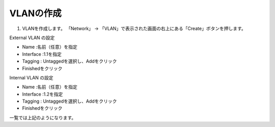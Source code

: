VLANの作成
===========================

(1)	VLANを作成します。 「Network」 → 「VLAN」で表示された画面の右上にある「Create」ボタンを押します。

.. image:: images/mod3-1-1.png
   :scale: 40%
External VLAN の設定

- Name :名前（任意）を指定
- Interface :1.1を指定
- Tagging : Untaggedを選択し、Addをクリック
- Finishedをクリック

.. image:: images/mod3-1-2.png
   :scale: 40%
Internal VLAN の設定

- Name :名前（任意）を指定
- Interface :1.2を指定
- Tagging : Untaggedを選択し、Addをクリック
- Finishedをクリック

.. image:: images/mod3-1-3.png
   :scale: 40%
一覧では上記のようになります。
